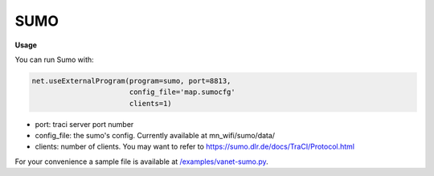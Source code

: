 **************************
SUMO
**************************


.. image:: https://github.com/mininet-wifi/mininet-wifi.github.io/blob/master/assets/img/sumo.png?raw=true


**Usage**

You can run Sumo with:

.. code:: console

    net.useExternalProgram(program=sumo, port=8813,
                           config_file='map.sumocfg'
                           clients=1)

- port: traci server port number
- config_file: the sumo's config. Currently available at mn_wifi/sumo/data/
- clients: number of clients. You may want to refer to https://sumo.dlr.de/docs/TraCI/Protocol.html


For your convenience a sample file is available at `/examples/vanet-sumo.py <https://github.com/intrig-unicamp/mininet-wifi/blob/master/examples/vanet-sumo.py>`_.

